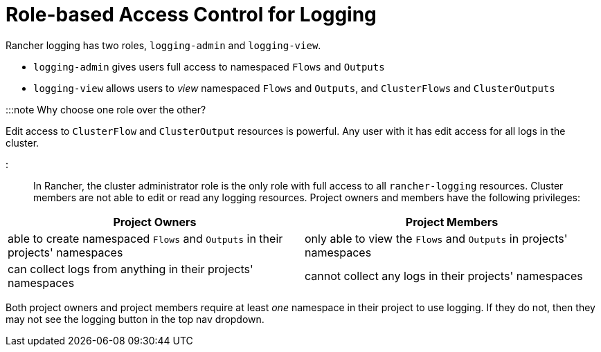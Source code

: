 = Role-based Access Control for Logging

+++<head>++++++<link rel="canonical" href="https://ranchermanager.docs.rancher.com/integrations-in-rancher/logging/rbac-for-logging">++++++</link>++++++</head>+++

Rancher logging has two roles, `logging-admin` and `logging-view`.

* `logging-admin` gives users full access to namespaced `Flows` and `Outputs`
* `logging-view` allows users to _view_ namespaced `Flows` and `Outputs`, and `ClusterFlows` and `ClusterOutputs`

:::note Why choose one role over the other?

Edit access to `ClusterFlow` and `ClusterOutput` resources is powerful. Any user with it has edit access for all logs in the cluster.

:::

In Rancher, the cluster administrator role is the only role with full access to all `rancher-logging` resources. Cluster members are not able to edit or read any logging resources. Project owners and members have the following privileges:

|===
| Project Owners | Project Members

| able to create namespaced `Flows` and `Outputs` in their projects' namespaces
| only able to view the `Flows` and `Outputs` in projects' namespaces

| can collect logs from anything in their projects' namespaces
| cannot collect any logs in their projects' namespaces
|===

Both project owners and project members require at least _one_ namespace in their project to use logging. If they do not, then they may not see the logging button in the top nav dropdown.
